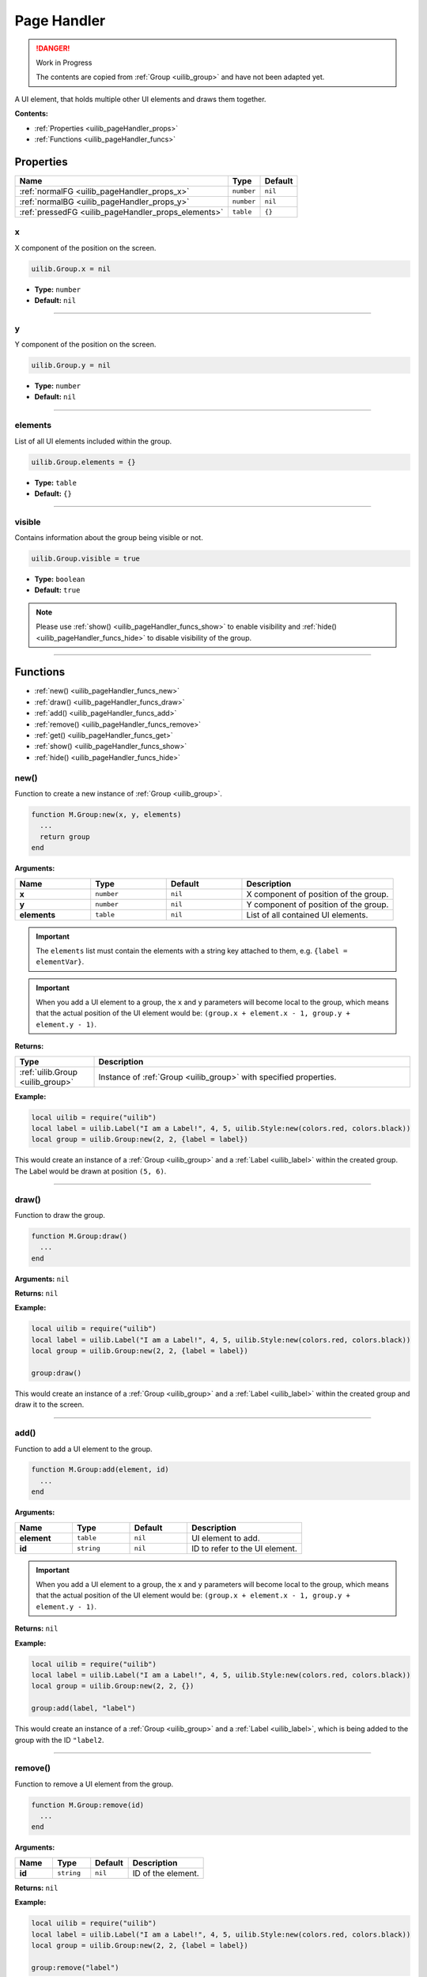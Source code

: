 .. _uilib_pageHandler:

Page Handler
============

.. danger:: 
    Work in Progress

    The contents are copied from :ref:`Group <uilib_group>` and have not been adapted yet.

A UI element, that holds multiple other UI elements and draws them together.

**Contents:**

* :ref:`Properties <uilib_pageHandler_props>`
* :ref:`Functions <uilib_pageHandler_funcs>`








.. _uilib_pageHandler_props:

Properties
----------

.. list-table:: 
    :header-rows: 1

    * - Name
      - Type
      - Default
    * - :ref:`normalFG <uilib_pageHandler_props_x>`
      - ``number``
      - ``nil``
    * - :ref:`normalBG <uilib_pageHandler_props_y>`
      - ``number``
      - ``nil``
    * - :ref:`pressedFG <uilib_pageHandler_props_elements>`
      - ``table``
      - ``{}``

.. _uilib_pageHandler_props_x:

x
^^^^

X component of the position on the screen.

.. code-block:: lua

    uilib.Group.x = nil

* **Type:** ``number``
* **Default:** ``nil``

----

.. _uilib_pageHandler_props_y:

y
^^^^

Y component of the position on the screen.

.. code-block:: lua

    uilib.Group.y = nil

* **Type:** ``number``
* **Default:** ``nil``

----

.. _uilib_pageHandler_props_elements:

elements
^^^^^^^^

List of all UI elements included within the group.

.. code-block:: lua

    uilib.Group.elements = {}

* **Type:** ``table``
* **Default:** ``{}``

----

.. _uilib_pageHandler_props_visible:

visible
^^^^^^^

Contains information about the group being visible or not.

.. code-block:: lua

    uilib.Group.visible = true

* **Type:** ``boolean``
* **Default:** ``true``

.. note:: 
    Please use :ref:`show() <uilib_pageHandler_funcs_show>` to enable visibility and :ref:`hide() <uilib_pageHandler_funcs_hide>` to disable visibility of the group.

----








.. _uilib_pageHandler_funcs:

Functions
---------

* :ref:`new() <uilib_pageHandler_funcs_new>`
* :ref:`draw() <uilib_pageHandler_funcs_draw>`
* :ref:`add() <uilib_pageHandler_funcs_add>`
* :ref:`remove() <uilib_pageHandler_funcs_remove>`
* :ref:`get() <uilib_pageHandler_funcs_get>`
* :ref:`show() <uilib_pageHandler_funcs_show>`
* :ref:`hide() <uilib_pageHandler_funcs_hide>`

.. _uilib_pageHandler_funcs_new:

new()
^^^^^

Function to create a new instance of :ref:`Group <uilib_group>`.

.. code-block:: lua

    function M.Group:new(x, y, elements)
      ...
      return group
    end

**Arguments:**

.. list-table:: 
    :widths: 20 20 20 40
    :header-rows: 1

    * - Name
      - Type
      - Default
      - Description
    * - **x**
      - ``number``
      - ``nil``
      - X component of position of the group.
    * - **y**
      - ``number``
      - ``nil``
      - Y component of position of the group.
    * - **elements**
      - ``table``
      - ``nil``
      - List of all contained UI elements.

.. important:: 
    The ``elements`` list must contain the elements with a string key attached to them, e.g. ``{label = elementVar}``.

.. important:: 
    When you add a UI element to a group, the ``x`` and ``y`` parameters will become local to the group, which means that the actual position of the UI element would be:
    ``(group.x + element.x - 1, group.y + element.y - 1)``.

**Returns:**

.. list-table::
    :widths: 20 80
    :header-rows: 1

    * - Type
      - Description
    * - :ref:`uilib.Group <uilib_group>`
      - Instance of :ref:`Group <uilib_group>` with specified properties.

**Example:**

.. code-block:: lua

  local uilib = require("uilib")
  local label = uilib.Label("I am a Label!", 4, 5, uilib.Style:new(colors.red, colors.black))
  local group = uilib.Group:new(2, 2, {label = label})

This would create an instance of a :ref:`Group <uilib_group>` and a :ref:`Label <uilib_label>` within the created group.
The Label would be drawn at position ``(5, 6)``.

----

.. _uilib_pageHandler_funcs_draw:

draw()
^^^^^^

Function to draw the group.

.. code-block:: lua

  function M.Group:draw()
    ...
  end

**Arguments:** ``nil``

**Returns:** ``nil``

**Example:**

.. code-block:: lua

  local uilib = require("uilib")
  local label = uilib.Label("I am a Label!", 4, 5, uilib.Style:new(colors.red, colors.black))
  local group = uilib.Group:new(2, 2, {label = label})
  
  group:draw()

This would create an instance of a :ref:`Group <uilib_group>` and a :ref:`Label <uilib_label>` within the created group and draw it to the screen.

----

.. _uilib_pageHandler_funcs_add:

add()
^^^^^

Function to add a UI element to the group.

.. code-block:: lua

  function M.Group:add(element, id)
    ...
  end

**Arguments:**

.. list-table:: 
    :widths: 20 20 20 40
    :header-rows: 1

    * - Name
      - Type
      - Default
      - Description
    * - **element**
      - ``table``
      - ``nil``
      - UI element to add.
    * - **id**
      - ``string``
      - ``nil``
      - ID to refer to the UI element.

.. important:: 
    When you add a UI element to a group, the ``x`` and ``y`` parameters will become local to the group, which means that the actual position of the UI element would be:
    ``(group.x + element.x - 1, group.y + element.y - 1)``.

**Returns:** ``nil``

**Example:**

.. code-block:: lua

  local uilib = require("uilib")
  local label = uilib.Label("I am a Label!", 4, 5, uilib.Style:new(colors.red, colors.black))
  local group = uilib.Group:new(2, 2, {})
  
  group:add(label, "label")

This would create an instance of a :ref:`Group <uilib_group>` and a :ref:`Label <uilib_label>`, which is being added to the group with the ID ``"label2``.

----

.. _uilib_pageHandler_funcs_remove:

remove()
^^^^^^^^

Function to remove a UI element from the group.

.. code-block:: lua

  function M.Group:remove(id)
    ...
  end

**Arguments:**

.. list-table:: 
    :widths: 20 20 20 40
    :header-rows: 1

    * - Name
      - Type
      - Default
      - Description
    * - **id**
      - ``string``
      - ``nil``
      - ID of the element.

**Returns:** ``nil``

**Example:**

.. code-block:: lua

  local uilib = require("uilib")
  local label = uilib.Label("I am a Label!", 4, 5, uilib.Style:new(colors.red, colors.black))
  local group = uilib.Group:new(2, 2, {label = label})
  
  group:remove("label")

This would create an instance of a :ref:`Group <uilib_group>` and a :ref:`Label <uilib_label>` within the created group.
It would then remove the created label from the group.

----

.. _uilib_pageHandler_funcs_get:

get()
^^^^^

Function to get a specific UI element from the group.

.. code-block:: lua

  function M.Group:get(id)
    ...
  end

**Arguments:**

.. list-table:: 
    :widths: 20 20 20 40
    :header-rows: 1

    * - Name
      - Type
      - Default
      - Description
    * - **id**
      - ``string``
      - ``nil``
      - ID of the UI element.

**Returns:**

.. list-table::
    :widths: 20 80
    :header-rows: 1

    * - Type
      - Description
    * - ``table``
      - UI element with the specified id in the group.

.. warning::
    This function returns ``-1`` instead of the above, if one of these conditions is met:
  
    * No UI element with the specified ID exists.


**Example:**

.. code-block:: lua

  local uilib = require("uilib")
  local label = uilib.Label("I am a Label!", 4, 5, uilib.Style:new(colors.red, colors.black))
  local group = uilib.Group:new(2, 2, {label = label})
  
  local labelAgain = group:get("label")

This would create an instance of a :ref:`Group <uilib_group>` and a :ref:`Label <uilib_label>` within the created group.
After that it would store the label element with the ID ``"label"`` in ``labelAgain``.

----

.. _uilib_pageHandler_funcs_show:

show()
^^^^^^

Function to make the group visible.

.. code-block:: lua

    function uilib.Group:show()
        ...
    end

**Arguments:** ``nil``

**Returns:** ``nil``

**Example:**

.. code-block:: lua

    local uilib = require("uilib")
    local label = uilib.Label("I am a Label!", 4, 5, uilib.Style:new(colors.red, colors.black))
    local group = uilib.Group:new(2, 2, {label = label})

    group:show()

This would create an instance of a :ref:`Group <uilib_group>` and a :ref:`Label <uilib_label>` within the created group and make it visible.

----

.. _uilib_pageHandler_funcs_hide:

hide()
^^^^^^

Function to make the group invisible.

.. code-block:: lua

    function uilib.Group:hide()
      ...
    end

**Arguments:** ``nil``

**Returns:** ``nil``

**Example:**

.. code-block:: lua

    local uilib = require("uilib")
    local label = uilib.Label("I am a Label!", 4, 5, uilib.Style:new(colors.red, colors.black))
    local group = uilib.Group:new(2, 2, {label = label})

    group:hide()

This would create an instance of a :ref:`Group <uilib_group>` and a :ref:`Label <uilib_label>` within the created group and make it invisible.
